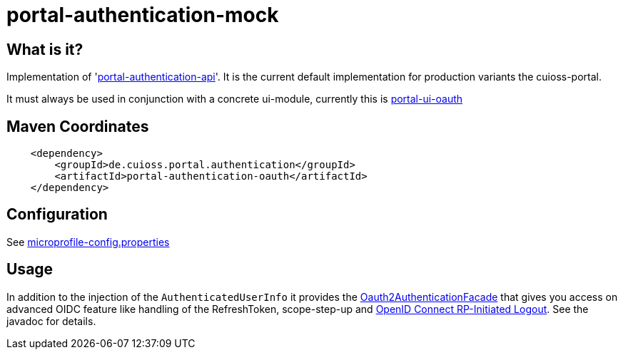 = portal-authentication-mock

== What is it?

Implementation of 'link:../portal-authentication-api/[portal-authentication-api]'.
It is the current default implementation for production variants the cuioss-portal.

It must always be used in conjunction with a concrete ui-module, currently this is https://github.com/cuioss/cui-portal-ui/tree/main/modules/portal-ui-oauth[portal-ui-oauth]

== Maven Coordinates

[source,xml]
----
    <dependency>
        <groupId>de.cuioss.portal.authentication</groupId>
        <artifactId>portal-authentication-oauth</artifactId>
    </dependency>
----

== Configuration

See link:src/main/resources/META-INF/microprofile-config.properties[microprofile-config.properties]

== Usage

In addition to the injection of the `AuthenticatedUserInfo` it provides the link:src/main/java/de/cuioss/portal/authentication/oauth/Oauth2AuthenticationFacade.java[Oauth2AuthenticationFacade]
that gives you access on advanced OIDC feature like handling of the RefreshToken, scope-step-up and https://openid.net/specs/openid-connect-rpinitiated-1_0.html[OpenID Connect RP-Initiated Logout].
See the javadoc for details.